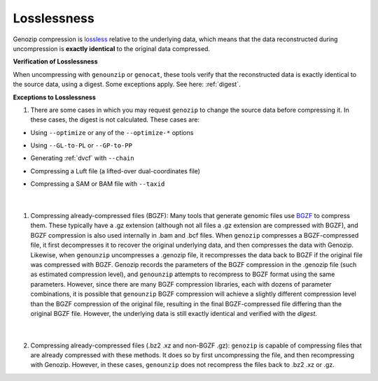 .. _losslessness:

Losslessness
============

Genozip compression is `lossless <https://en.wikipedia.org/wiki/Lossless_compression>`_ relative to the underlying data, which means that the data reconstructed during uncompression is **exactly identical** to the original data compressed.

**Verification of Losslessness**

When uncompressing with ``genounzip`` or ``genocat``, these tools verify that the reconstructed data is exactly identical to the source data, using a digest. Some exceptions apply. See here: :ref:`digest`.

**Exceptions to Losslessness**

1. There are some cases in which you may request ``genozip`` to change the source data before compressing it. In these cases, the digest is not calculated. These cases are:

- Using ``--optimize`` or any of the ``--optimize-*`` options 
- Using ``--GL-to-PL`` or ``--GP-to-PP``
- Generating :ref:`dvcf` with ``--chain``
- Compressing a Luft file (a lifted-over dual-coordinates file)
- Compressing a SAM or BAM file with ``--taxid``

        |

1. Compressing already-compressed files (BGZF): Many tools that generate genomic files use `BGZF <https://www.htslib.org/doc/bgzip.html#BGZF_FORMAT>`_ to compress them. These typically have a .gz extension (although not all files a .gz extension are compressed with BGZF), and BGZF compression is also used internally in .bam and .bcf files. When ``genozip`` compresses a BGZF-compressed file, it first decompresses it to recover the original underlying data, and then compresses the data with Genozip. Likewise, when ``genounzip`` uncompresses a .genozip file, it recompresses the data back to BGZF if the original file was compressed with BGZF. Genozip records the parameters of the BGZF compression in the .genozip file (such as estimated compression level), and ``genounzip`` attempts to recompress to BGZF format using the same parameters. However, since there are many BGZF compression libraries, each with dozens of parameter combinations, it is possible that ``genounzip`` BGZF compression will achieve a slightly different compression level than the BGZF compression of the original file, resulting in the final BGZF-compressed file differing than the original BGZF file. However, the underlying data is still exactly identical and verified with the *digest*. 

        |

2. Compressing already-compressed files (.bz2 .xz and non-BGZF .gz): ``genozip`` is capable of compressing files that are already compressed with these methods. It does so by first uncompressing the file, and then recompressing with Genozip. However, in these cases, ``genounzip`` does not recompress the files back to .bz2 .xz or .gz.
   